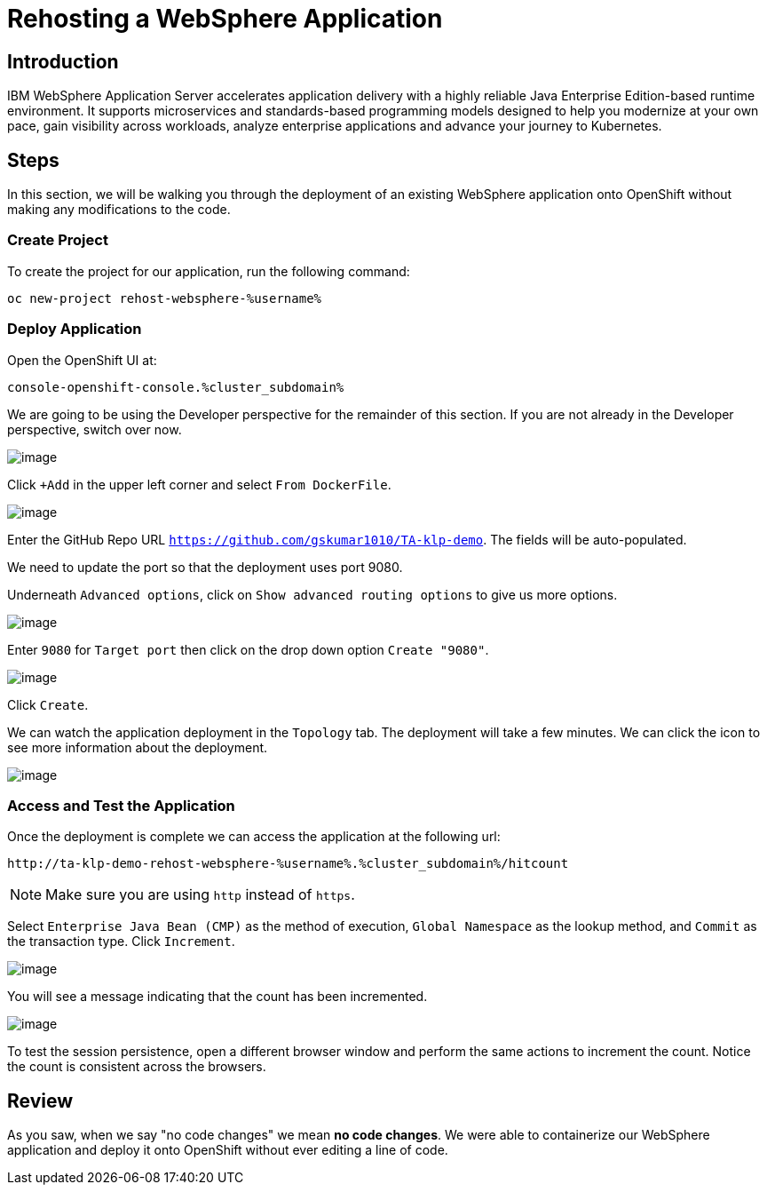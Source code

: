 = Rehosting a WebSphere Application

== Introduction

IBM WebSphere Application Server accelerates application delivery with a highly reliable Java Enterprise Edition-based runtime environment. It supports microservices and standards-based programming models designed to help you modernize at your own pace, gain visibility across workloads, analyze enterprise applications and advance your journey to Kubernetes.

== Steps

In this section, we will be walking you through the deployment of an existing WebSphere application onto OpenShift without making any modifications to the code.

=== Create Project

To create the project for our application, run the following command:
```
oc new-project rehost-websphere-%username%
```

=== Deploy Application

Open the OpenShift UI at:
```
console-openshift-console.%cluster_subdomain%
```

We are going to be using the Developer perspective for the remainder of this section. If you are not already in the Developer perspective, switch over now.

image::./Images/SelectDeveloperView.png[image]

Click `+Add` in the upper left corner and select `From DockerFile`.

//update image for add dockerfile
image::./Images/AddDockerFile.png[image]

Enter the GitHub Repo URL `https://github.com/gskumar1010/TA-klp-demo`. The fields will be auto-populated.

We need to update the port so that the deployment uses port 9080.

//Scroll to the bottom where you will see a message `Click on the names to access advanced options for Routing, Health checks, Build configuration...`
Underneath `Advanced options`, click on `Show advanced routing options` to give us more options.

image::./Images/WebSphereAdvancedOptions.png[image]

//Click on `Routing`. This will give us more options. Enter `9080` for `Target port` and click on the drop down option `Create "9080"`.
Enter `9080` for `Target port` then click on the drop down option `Create "9080"`.

image::./Images/WebSphereRoutingOptions.png[image]

Click `Create`.

We can watch the application deployment in the `Topology` tab. The deployment will take a few minutes. We can click the icon to see more information about the deployment.

image::./Images/WebSphereInProgress.png[image]

//add details about viewing builds from that side menu in Topology view

=== Access and Test the Application

//Once the deployment is complete, we can access the application by using the URL under the Routes section of the Deployment information.

//image::./Images/WebSphereRoutes.png[image]

//Take the URL and add `/hitcount` to the end of it so that we hit our Hit Count application's end point.

Once the deployment is complete we can access the application at the following url:

```
http://ta-klp-demo-rehost-websphere-%username%.%cluster_subdomain%/hitcount
```

NOTE: Make sure you are using `http` instead of `https`.

Select `Enterprise Java Bean (CMP)` as the method of execution, `Global Namespace` as the lookup method, and `Commit` as the transaction type. Click `Increment`.

image::./Images/HitCountApplication03.png[image]

You will see a message indicating that the count has been incremented.

image::./Images/IncrementedCount.png[image]

To test the session persistence, open a different browser window and perform the same actions to increment the count. Notice the count is consistent across the browsers.

== Review

As you saw, when we say "no code changes" we mean **no code changes**. We were able to containerize our WebSphere application and deploy it onto OpenShift without ever editing a line of code.
////
== Sections

<<EnvironmentOverview.adoc#, Back to the Environment Overview>>

<<JBossRehost.adoc#, Rehosting a JBoss Application>>

<<WebLogicRehost.adoc#, Rehosting a WebLogic Application>>

<<OpenShiftPipelines.adoc#, Deploying a WebSphere Application Using OCP Pipelines>>
////
